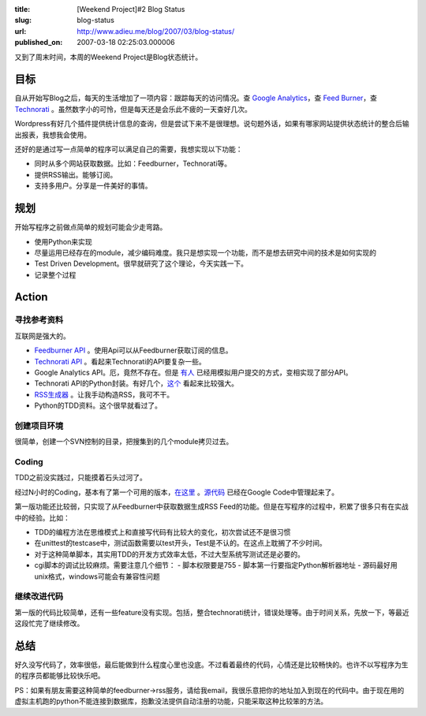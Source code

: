 :title: [Weekend Project]#2 Blog Status
:slug: blog-status
:url: http://www.adieu.me/blog/2007/03/blog-status/
:published_on: 2007-03-18 02:25:03.000006

又到了周末时间，本周的Weekend Project是Blog状态统计。

目标
====

自从开始写Blog之后，每天的生活增加了一项内容：跟踪每天的访问情况。查 `Google Analytics <http://www.google.com/analytics>`_，查 `Feed Burner <http://www.feedburner.com/>`_，查 `Technorati <http://www.technorati.com/>`_ 。虽然数字小的可怜，但是每天还是会乐此不疲的一天查好几次。

Wordpress有好几个插件提供统计信息的查询，但是尝试下来不是很理想。说句题外话，如果有哪家网站提供状态统计的整合后输出报表，我想我会使用。

还好的是通过写一点简单的程序可以满足自己的需要，我想实现以下功能：

- 同时从多个网站获取数据。比如：Feedburner，Technorati等。
- 提供RSS输出。能够订阅。
- 支持多用户。分享是一件美好的事情。

规划
====

开始写程序之前做点简单的规划可能会少走弯路。

- 使用Python来实现
- 尽量运用已经存在的module，减少编码难度。我只是想实现一个功能，而不是想去研究中间的技术是如何实现的
- Test Driven Development。很早就研究了这个理论，今天实践一下。
- 记录整个过程

Action
======

寻找参考资料
------------

互联网是强大的。

- `Feedburner API <http://www.feedburner.com/fb/a/developers/awapi>`_ 。使用Api可以从Feedburner获取订阅的信息。
- `Technorati API <http://www.technorati.com/developers/api/>`_ 。看起来Technorati的API要复杂一些。
- Google Analytics API。厄，竟然不存在。但是 `有人 <http://www.thinkingphp.org/2006/06/19/google-analytics-php-api-cakephp-model/>`_ 已经用模拟用户提交的方式，变相实现了部分API。
- Technorati API的Python封装。有好几个，`这个 <http://www.myelin.co.nz/technorati_py/>`_ 看起来比较强大。
- `RSS生成器 <http://www.dalkescientific.com/Python/PyRSS2Gen.html>`_ 。让我手动构造RSS，我可不干。
- Python的TDD资料。这个很早就看过了。

创建项目环境
------------

很简单，创建一个SVN控制的目录，把搜集到的几个module拷贝过去。

Coding
------

TDD之前没实践过，只能摸着石头过河了。

经过N小时的Coding，基本有了第一个可用的版本，`在这里 <http://adieu.googlecode.com/svn/trunk/project/blog-status/>`_ 。`源代码 <http://adieu.googlecode.com/svn/trunk/project/blog-status/>`_ 已经在Google  Code中管理起来了。

第一版功能还比较弱，只实现了从Feedburner中获取数据生成RSS Feed的功能。但是在写程序的过程中，积累了很多只有在实战中的经验。比如：

- TDD的编程方法在思维模式上和直接写代码有比较大的变化，初次尝试还不是很习惯
- 在unittest的testcase中，测试函数需要以test开头，Test是不认的。在这点上耽搁了不少时间。
- 对于这种简单脚本，其实用TDD的开发方式效率太低，不过大型系统写测试还是必要的。
- cgi脚本的调试比较麻烦。需要注意几个细节：
  - 脚本权限要是755
  - 脚本第一行要指定Python解析器地址
  - 源码最好用unix格式，windows可能会有兼容性问题

继续改进代码
------------

第一版的代码比较简单，还有一些feature没有实现。包括，整合technorati统计，错误处理等。由于时间关系，先放一下，等最近这段忙完了继续修改。

总结
====

好久没写代码了，效率很低，最后能做到什么程度心里也没底。不过看着最终的代码，心情还是比较畅快的。也许不以写程序为生的程序员都能够比较快乐吧。

PS：如果有朋友需要这种简单的feedburner->rss服务，请给我email，我很乐意把你的地址加入到现在的代码中。由于现在用的虚拟主机跑的python不能连接到数据库，抱歉没法提供自动注册的功能，只能采取这种比较笨的方法。
